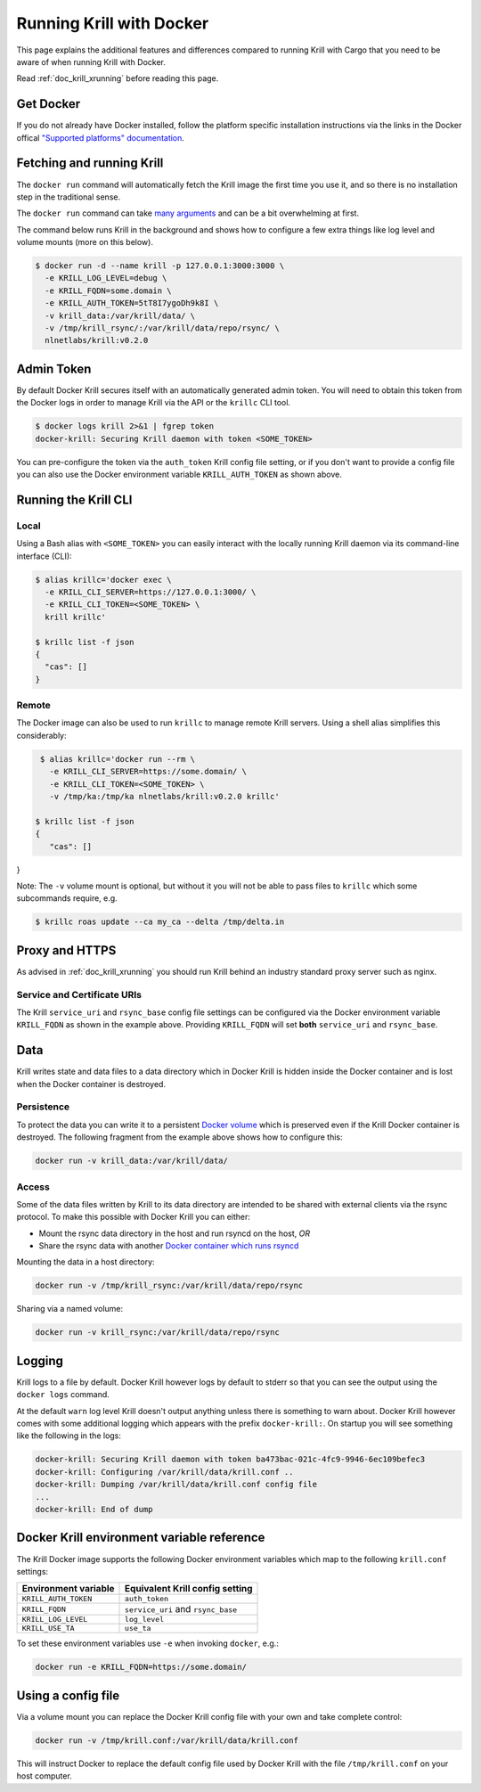 .. _doc_krill_running_docker:

Running Krill with Docker
=========================

This page explains the additional features and differences compared to running 
Krill with Cargo that you need to be aware of when running Krill with Docker.

Read :ref:`doc_krill_xrunning` before reading this page.

Get Docker
----------

If you do not already have Docker installed, follow the platform specific
installation instructions via the links in the Docker offical `"Supported platforms" documentation <https://docs.docker.com/install/#supported-platforms>`_.

Fetching and running Krill
--------------------------

The ``docker run`` command will automatically fetch the Krill image the first
time you use it, and so there is no installation step in the traditional sense.

The ``docker run`` command can take `many arguments <https://docs.docker.com/engine/reference/run/>`_
and can be a bit overwhelming at first.

The command below runs Krill in the background and shows how to configure a few
extra things like log level and volume mounts (more on this below).

.. code-block:: bash

   $ docker run -d --name krill -p 127.0.0.1:3000:3000 \
     -e KRILL_LOG_LEVEL=debug \
     -e KRILL_FQDN=some.domain \
     -e KRILL_AUTH_TOKEN=5tT8I7ygoDh9k8I \
     -v krill_data:/var/krill/data/ \
     -v /tmp/krill_rsync/:/var/krill/data/repo/rsync/ \
     nlnetlabs/krill:v0.2.0

Admin Token
-----------

By default Docker Krill secures itself with an automatically generated admin
token. You will need to obtain this token from the Docker logs in order to
manage Krill via the API or the ``krillc`` CLI tool.

.. code-block:: bash

    $ docker logs krill 2>&1 | fgrep token
    docker-krill: Securing Krill daemon with token <SOME_TOKEN>

You can pre-configure the token via the ``auth_token`` Krill config
file setting, or if you don't want to provide a config file you can
also use the Docker environment variable ``KRILL_AUTH_TOKEN`` as 
shown above.

Running the Krill CLI
---------------------

Local
"""""

Using a Bash alias with ``<SOME_TOKEN>`` you can easily interact with the
locally running Krill daemon via its command-line interface (CLI):

.. code-block:: bash

    $ alias krillc='docker exec \
      -e KRILL_CLI_SERVER=https://127.0.0.1:3000/ \
      -e KRILL_CLI_TOKEN=<SOME_TOKEN> \
      krill krillc'

    $ krillc list -f json
    {
      "cas": []
    }

Remote
""""""

The Docker image can also be used to run ``krillc`` to manage remote
Krill servers. Using a shell alias simplifies this considerably:

.. code-block:: bash

    $ alias krillc='docker run --rm \
      -e KRILL_CLI_SERVER=https://some.domain/ \
      -e KRILL_CLI_TOKEN=<SOME_TOKEN> \
      -v /tmp/ka:/tmp/ka nlnetlabs/krill:v0.2.0 krillc'

   $ krillc list -f json
   {
      "cas": []
}

Note: The ``-v`` volume mount is optional, but without it you will not be able
to pass files to ``krillc`` which some subcommands require, e.g.

.. code-block:: bash

   $ krillc roas update --ca my_ca --delta /tmp/delta.in

Proxy and HTTPS
---------------

As advised in :ref:`doc_krill_xrunning` you should run Krill behind an
industry standard proxy server such as nginx.

Service and Certificate URIs
""""""""""""""""""""""""""""

The Krill ``service_uri`` and ``rsync_base`` config file settings can be
configured via the Docker environment variable ``KRILL_FQDN`` as shown in
the example above. Providing ``KRILL_FQDN`` will set **both** ``service_uri``
and ``rsync_base``.

Data
----

Krill writes state and data files to a data directory which in Docker Krill is
hidden inside the Docker container and is lost when the Docker container is
destroyed.

Persistence
"""""""""""

To protect the data you can write it to a persistent `Docker volume <https://docs.docker.com/storage/volumes/>`_
which is preserved even if the Krill Docker container is destroyed. The
following fragment from the example above shows how to configure this:

.. code-block:: bash

   docker run -v krill_data:/var/krill/data/

Access
""""""

Some of the data files written by Krill to its data directory are intended to
be shared with external clients via the rsync protocol. To make this possible
with Docker Krill you can either:

* Mount the rsync data directory in the host and run rsyncd on the host, *OR*
* Share the rsync data with another `Docker container which runs rsyncd <https://hub.docker.com/search?q=rsyncd&type=image>`_

Mounting the data in a host directory:

.. code-block:: bash

   docker run -v /tmp/krill_rsync:/var/krill/data/repo/rsync

Sharing via a named volume:

.. code-block:: bash

   docker run -v krill_rsync:/var/krill/data/repo/rsync

Logging
-------

Krill logs to a file by default. Docker Krill however logs by default
to stderr so that you can see the output using the ``docker logs`` command.

At the default ``warn`` log level Krill doesn't output anything unless there is
something to warn about. Docker Krill however comes with some additional
logging which appears with the prefix ``docker-krill:``. On startup you will
see something like the following in the logs:

.. code-block:: bash

   docker-krill: Securing Krill daemon with token ba473bac-021c-4fc9-9946-6ec109befec3
   docker-krill: Configuring /var/krill/data/krill.conf ..
   docker-krill: Dumping /var/krill/data/krill.conf config file
   ...
   docker-krill: End of dump

Docker Krill environment variable reference
-------------------------------------------

The Krill Docker image supports the following Docker environment variables
which map to the following ``krill.conf`` settings:

+----------------------+------------------------------------+
| Environment variable | Equivalent Krill config setting    |
+======================+====================================+
| ``KRILL_AUTH_TOKEN`` | ``auth_token``                     |
+----------------------+------------------------------------+
| ``KRILL_FQDN``       | ``service_uri`` and ``rsync_base`` |
+----------------------+------------------------------------+
| ``KRILL_LOG_LEVEL``  | ``log_level``                      |
+----------------------+------------------------------------+
| ``KRILL_USE_TA``     | ``use_ta``                         |
+----------------------+------------------------------------+

To set these environment variables use ``-e`` when invoking ``docker``, e.g.:

.. code-block:: bash

   docker run -e KRILL_FQDN=https://some.domain/

Using a config file
-------------------

Via a volume mount you can replace the Docker Krill config file with your 
own and take complete control:

.. code-block:: bash

   docker run -v /tmp/krill.conf:/var/krill/data/krill.conf
   
This will instruct Docker to replace the default config file used by Docker
Krill with the file ``/tmp/krill.conf`` on your host computer.
